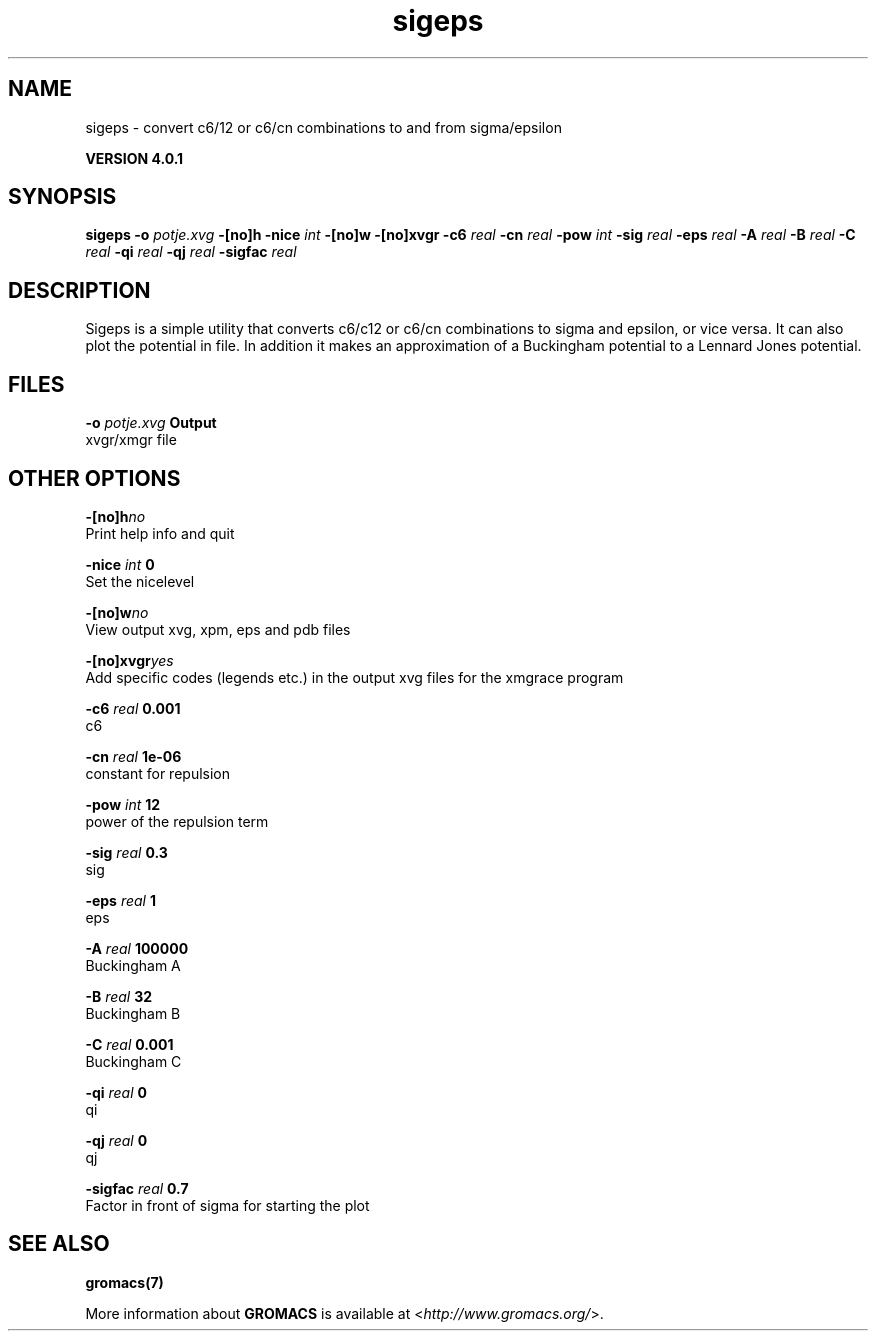 .TH sigeps 1 "Thu 16 Oct 2008" "" "GROMACS suite, VERSION 4.0.1"
.SH NAME
sigeps - convert c6/12 or c6/cn combinations to and from sigma/epsilon

.B VERSION 4.0.1
.SH SYNOPSIS
\f3sigeps\fP
.BI "\-o" " potje.xvg "
.BI "\-[no]h" ""
.BI "\-nice" " int "
.BI "\-[no]w" ""
.BI "\-[no]xvgr" ""
.BI "\-c6" " real "
.BI "\-cn" " real "
.BI "\-pow" " int "
.BI "\-sig" " real "
.BI "\-eps" " real "
.BI "\-A" " real "
.BI "\-B" " real "
.BI "\-C" " real "
.BI "\-qi" " real "
.BI "\-qj" " real "
.BI "\-sigfac" " real "
.SH DESCRIPTION
\&Sigeps is a simple utility that converts c6/c12 or c6/cn combinations
\&to sigma and epsilon, or vice versa. It can also plot the potential
\&in  file. In addition it makes an approximation of a Buckingham potential
\&to a Lennard Jones potential.
.SH FILES
.BI "\-o" " potje.xvg" 
.B Output
 xvgr/xmgr file 

.SH OTHER OPTIONS
.BI "\-[no]h"  "no    "
 Print help info and quit

.BI "\-nice"  " int" " 0" 
 Set the nicelevel

.BI "\-[no]w"  "no    "
 View output xvg, xpm, eps and pdb files

.BI "\-[no]xvgr"  "yes   "
 Add specific codes (legends etc.) in the output xvg files for the xmgrace program

.BI "\-c6"  " real" " 0.001 " 
 c6

.BI "\-cn"  " real" " 1e\-06 " 
 constant for repulsion

.BI "\-pow"  " int" " 12" 
 power of the repulsion term

.BI "\-sig"  " real" " 0.3   " 
 sig

.BI "\-eps"  " real" " 1     " 
 eps

.BI "\-A"  " real" " 100000" 
 Buckingham A

.BI "\-B"  " real" " 32    " 
 Buckingham B

.BI "\-C"  " real" " 0.001 " 
 Buckingham C

.BI "\-qi"  " real" " 0     " 
 qi

.BI "\-qj"  " real" " 0     " 
 qj

.BI "\-sigfac"  " real" " 0.7   " 
 Factor in front of sigma for starting the plot

.SH SEE ALSO
.BR gromacs(7)

More information about \fBGROMACS\fR is available at <\fIhttp://www.gromacs.org/\fR>.
